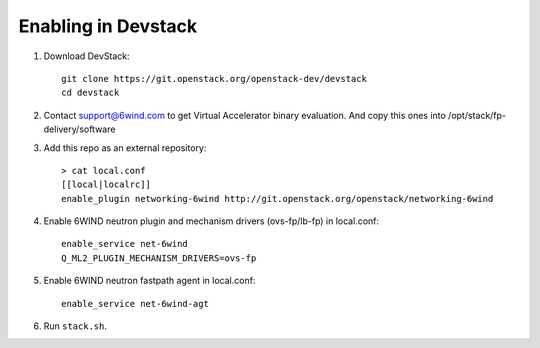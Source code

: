 ====================
Enabling in Devstack
====================

1. Download DevStack::

      git clone https://git.openstack.org/openstack-dev/devstack
      cd devstack

2. Contact support@6wind.com to get Virtual Accelerator binary evaluation.
   And copy this ones into /opt/stack/fp-delivery/software

3. Add this repo as an external repository::

      > cat local.conf
      [[local|localrc]]
      enable_plugin networking-6wind http://git.openstack.org/openstack/networking-6wind

4. Enable 6WIND neutron plugin and mechanism drivers (ovs-fp/lb-fp) in local.conf::

      enable_service net-6wind
      Q_ML2_PLUGIN_MECHANISM_DRIVERS=ovs-fp

5. Enable 6WIND neutron fastpath agent in local.conf::

      enable_service net-6wind-agt

6. Run ``stack.sh``.
